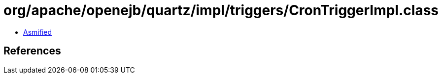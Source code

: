 = org/apache/openejb/quartz/impl/triggers/CronTriggerImpl.class

 - link:CronTriggerImpl-asmified.java[Asmified]

== References


